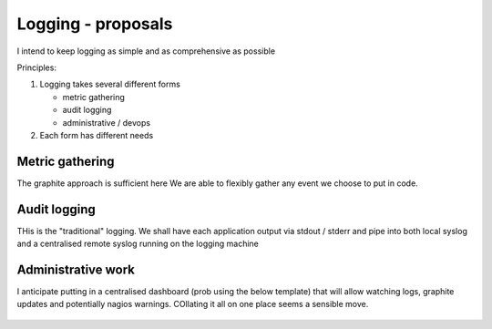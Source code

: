 ===================
Logging - proposals
===================

I intend to keep logging as simple and as comprehensive as possible

Principles:

1. Logging takes several different forms

   * metric gathering
   * audit logging
   * administrative / devops

2. Each form has different needs

Metric gathering
----------------

The graphite approach is sufficient here 
We are able to flexibly gather any event we choose to put in code.

Audit logging
-------------

THis is the "traditional" logging.
We shall have each application output via stdout / stderr and pipe into 
both local syslog and a centralised remote syslog running on the logging machine


Administrative work
-------------------

I anticipate putting in a centralised dashboard (prob using the below template)
that will allow watching logs, graphite updates and potentially nagios warnings.
COllating it all on one place seems a sensible move.


.. figure:: logadmin.png 
   :scale: 50 %

